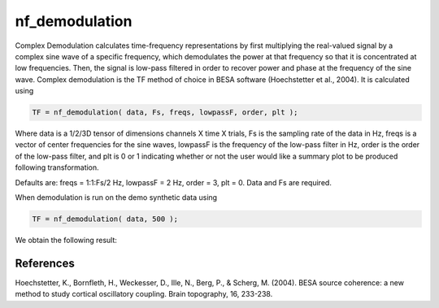 
nf_demodulation
===============

Complex Demodulation calculates time-frequency representations by first multiplying the real-valued signal by a complex sine wave of a specific frequency, which demodulates the power at that frequency so that it is concentrated at low frequencies. Then, the signal is low-pass filtered in order to recover power and phase at the frequency of the sine wave. Complex demodulation is the TF method of choice in BESA software (Hoechstetter et al., 2004). It is calculated using

.. code-block:: matlab
   
  TF = nf_demodulation( data, Fs, freqs, lowpassF, order, plt );    

Where data is a 1/2/3D tensor of dimensions channels X time X trials, Fs is the sampling rate of the data in Hz, freqs is a vector of center frequencies for the sine waves, lowpassF is the frequency of the low-pass filter in Hz, order is the order of the low-pass filter, and plt is 0 or 1 indicating whether or not the user would like a summary plot to be produced following transformation.

Defaults are: freqs = 1:1:Fs/2 Hz, lowpassF = 2 Hz, order = 3, plt = 0. Data and Fs are required.

When demodulation is run on the demo synthetic data using

.. code-block:: matlab
  
  TF = nf_demodulation( data, 500 );

We obtain the following result:

.. image:: fig_demodulation_synthetic.png
  :width: 600


References
^^^^^^^^^^
Hoechstetter, K., Bornfleth, H., Weckesser, D., Ille, N., Berg, P., & Scherg, M. (2004). BESA source coherence: a new method to study cortical oscillatory coupling. Brain topography, 16, 233-238.
